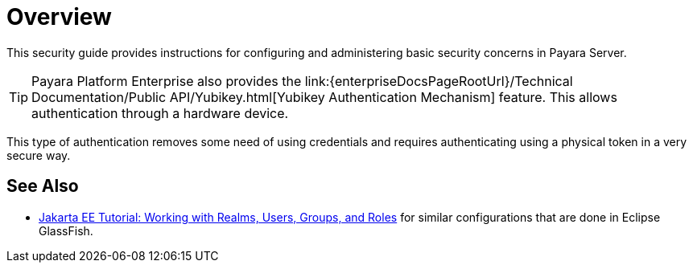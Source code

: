 [[overview]]
= Overview

This security guide provides instructions for configuring and administering basic security concerns in Payara Server.

TIP: Payara Platform Enterprise also provides the link:{enterpriseDocsPageRootUrl}/Technical Documentation/Public API/Yubikey.html[Yubikey Authentication Mechanism] feature. This allows authentication through a hardware device.

This type of authentication removes some need of using credentials and requires authenticating using a physical token in a very secure way.

[[see-also]]
== See Also

* link:https://eclipse-ee4j.github.io/jakartaee-tutorial/#working-with-realms-users-groups-and-roles[Jakarta EE Tutorial: Working with Realms, Users, Groups, and Roles] for similar configurations that are done in Eclipse GlassFish.

